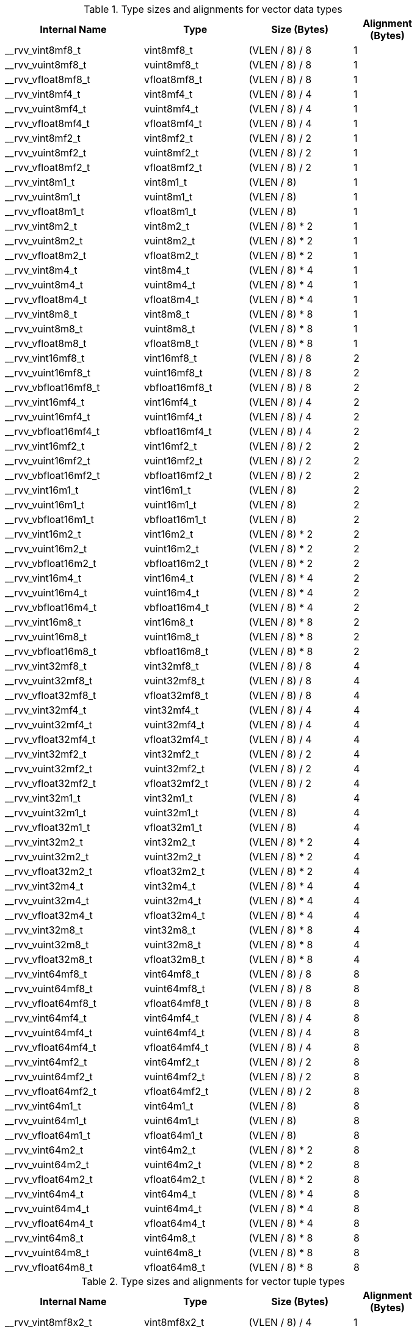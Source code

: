 .Type sizes and alignments for vector data types
[cols="4,3,>3,>2"]
[width=80%]
|===
| Internal Name          | Type                 | Size (Bytes)  | Alignment (Bytes)

| __rvv_vint8mf8_t       | vint8mf8_t           | (VLEN / 8) / 8     | 1
| __rvv_vuint8mf8_t      | vuint8mf8_t          | (VLEN / 8) / 8     | 1
| __rvv_vfloat8mf8_t     | vfloat8mf8_t         | (VLEN / 8) / 8     | 1
| __rvv_vint8mf4_t       | vint8mf4_t           | (VLEN / 8) / 4     | 1
| __rvv_vuint8mf4_t      | vuint8mf4_t          | (VLEN / 8) / 4     | 1
| __rvv_vfloat8mf4_t     | vfloat8mf4_t         | (VLEN / 8) / 4     | 1
| __rvv_vint8mf2_t       | vint8mf2_t           | (VLEN / 8) / 2     | 1
| __rvv_vuint8mf2_t      | vuint8mf2_t          | (VLEN / 8) / 2     | 1
| __rvv_vfloat8mf2_t     | vfloat8mf2_t         | (VLEN / 8) / 2     | 1
| __rvv_vint8m1_t        | vint8m1_t            | (VLEN / 8)         | 1
| __rvv_vuint8m1_t       | vuint8m1_t           | (VLEN / 8)         | 1
| __rvv_vfloat8m1_t      | vfloat8m1_t          | (VLEN / 8)         | 1
| __rvv_vint8m2_t        | vint8m2_t            | (VLEN / 8) * 2     | 1
| __rvv_vuint8m2_t       | vuint8m2_t           | (VLEN / 8) * 2     | 1
| __rvv_vfloat8m2_t      | vfloat8m2_t          | (VLEN / 8) * 2     | 1
| __rvv_vint8m4_t        | vint8m4_t            | (VLEN / 8) * 4     | 1
| __rvv_vuint8m4_t       | vuint8m4_t           | (VLEN / 8) * 4     | 1
| __rvv_vfloat8m4_t      | vfloat8m4_t          | (VLEN / 8) * 4     | 1
| __rvv_vint8m8_t        | vint8m8_t            | (VLEN / 8) * 8     | 1
| __rvv_vuint8m8_t       | vuint8m8_t           | (VLEN / 8) * 8     | 1
| __rvv_vfloat8m8_t      | vfloat8m8_t          | (VLEN / 8) * 8     | 1
| __rvv_vint16mf8_t      | vint16mf8_t          | (VLEN / 8) / 8     | 2
| __rvv_vuint16mf8_t     | vuint16mf8_t         | (VLEN / 8) / 8     | 2
| __rvv_vbfloat16mf8_t   | vbfloat16mf8_t       | (VLEN / 8) / 8     | 2
| __rvv_vint16mf4_t      | vint16mf4_t          | (VLEN / 8) / 4     | 2
| __rvv_vuint16mf4_t     | vuint16mf4_t         | (VLEN / 8) / 4     | 2
| __rvv_vbfloat16mf4_t   | vbfloat16mf4_t       | (VLEN / 8) / 4     | 2
| __rvv_vint16mf2_t      | vint16mf2_t          | (VLEN / 8) / 2     | 2
| __rvv_vuint16mf2_t     | vuint16mf2_t         | (VLEN / 8) / 2     | 2
| __rvv_vbfloat16mf2_t   | vbfloat16mf2_t       | (VLEN / 8) / 2     | 2
| __rvv_vint16m1_t       | vint16m1_t           | (VLEN / 8)         | 2
| __rvv_vuint16m1_t      | vuint16m1_t          | (VLEN / 8)         | 2
| __rvv_vbfloat16m1_t    | vbfloat16m1_t        | (VLEN / 8)         | 2
| __rvv_vint16m2_t       | vint16m2_t           | (VLEN / 8) * 2     | 2
| __rvv_vuint16m2_t      | vuint16m2_t          | (VLEN / 8) * 2     | 2
| __rvv_vbfloat16m2_t    | vbfloat16m2_t        | (VLEN / 8) * 2     | 2
| __rvv_vint16m4_t       | vint16m4_t           | (VLEN / 8) * 4     | 2
| __rvv_vuint16m4_t      | vuint16m4_t          | (VLEN / 8) * 4     | 2
| __rvv_vbfloat16m4_t    | vbfloat16m4_t        | (VLEN / 8) * 4     | 2
| __rvv_vint16m8_t       | vint16m8_t           | (VLEN / 8) * 8     | 2
| __rvv_vuint16m8_t      | vuint16m8_t          | (VLEN / 8) * 8     | 2
| __rvv_vbfloat16m8_t    | vbfloat16m8_t        | (VLEN / 8) * 8     | 2
| __rvv_vint32mf8_t      | vint32mf8_t          | (VLEN / 8) / 8     | 4
| __rvv_vuint32mf8_t     | vuint32mf8_t         | (VLEN / 8) / 8     | 4
| __rvv_vfloat32mf8_t    | vfloat32mf8_t        | (VLEN / 8) / 8     | 4
| __rvv_vint32mf4_t      | vint32mf4_t          | (VLEN / 8) / 4     | 4
| __rvv_vuint32mf4_t     | vuint32mf4_t         | (VLEN / 8) / 4     | 4
| __rvv_vfloat32mf4_t    | vfloat32mf4_t        | (VLEN / 8) / 4     | 4
| __rvv_vint32mf2_t      | vint32mf2_t          | (VLEN / 8) / 2     | 4
| __rvv_vuint32mf2_t     | vuint32mf2_t         | (VLEN / 8) / 2     | 4
| __rvv_vfloat32mf2_t    | vfloat32mf2_t        | (VLEN / 8) / 2     | 4
| __rvv_vint32m1_t       | vint32m1_t           | (VLEN / 8)         | 4
| __rvv_vuint32m1_t      | vuint32m1_t          | (VLEN / 8)         | 4
| __rvv_vfloat32m1_t     | vfloat32m1_t         | (VLEN / 8)         | 4
| __rvv_vint32m2_t       | vint32m2_t           | (VLEN / 8) * 2     | 4
| __rvv_vuint32m2_t      | vuint32m2_t          | (VLEN / 8) * 2     | 4
| __rvv_vfloat32m2_t     | vfloat32m2_t         | (VLEN / 8) * 2     | 4
| __rvv_vint32m4_t       | vint32m4_t           | (VLEN / 8) * 4     | 4
| __rvv_vuint32m4_t      | vuint32m4_t          | (VLEN / 8) * 4     | 4
| __rvv_vfloat32m4_t     | vfloat32m4_t         | (VLEN / 8) * 4     | 4
| __rvv_vint32m8_t       | vint32m8_t           | (VLEN / 8) * 8     | 4
| __rvv_vuint32m8_t      | vuint32m8_t          | (VLEN / 8) * 8     | 4
| __rvv_vfloat32m8_t     | vfloat32m8_t         | (VLEN / 8) * 8     | 4
| __rvv_vint64mf8_t      | vint64mf8_t          | (VLEN / 8) / 8     | 8
| __rvv_vuint64mf8_t     | vuint64mf8_t         | (VLEN / 8) / 8     | 8
| __rvv_vfloat64mf8_t    | vfloat64mf8_t        | (VLEN / 8) / 8     | 8
| __rvv_vint64mf4_t      | vint64mf4_t          | (VLEN / 8) / 4     | 8
| __rvv_vuint64mf4_t     | vuint64mf4_t         | (VLEN / 8) / 4     | 8
| __rvv_vfloat64mf4_t    | vfloat64mf4_t        | (VLEN / 8) / 4     | 8
| __rvv_vint64mf2_t      | vint64mf2_t          | (VLEN / 8) / 2     | 8
| __rvv_vuint64mf2_t     | vuint64mf2_t         | (VLEN / 8) / 2     | 8
| __rvv_vfloat64mf2_t    | vfloat64mf2_t        | (VLEN / 8) / 2     | 8
| __rvv_vint64m1_t       | vint64m1_t           | (VLEN / 8)         | 8
| __rvv_vuint64m1_t      | vuint64m1_t          | (VLEN / 8)         | 8
| __rvv_vfloat64m1_t     | vfloat64m1_t         | (VLEN / 8)         | 8
| __rvv_vint64m2_t       | vint64m2_t           | (VLEN / 8) * 2     | 8
| __rvv_vuint64m2_t      | vuint64m2_t          | (VLEN / 8) * 2     | 8
| __rvv_vfloat64m2_t     | vfloat64m2_t         | (VLEN / 8) * 2     | 8
| __rvv_vint64m4_t       | vint64m4_t           | (VLEN / 8) * 4     | 8
| __rvv_vuint64m4_t      | vuint64m4_t          | (VLEN / 8) * 4     | 8
| __rvv_vfloat64m4_t     | vfloat64m4_t         | (VLEN / 8) * 4     | 8
| __rvv_vint64m8_t       | vint64m8_t           | (VLEN / 8) * 8     | 8
| __rvv_vuint64m8_t      | vuint64m8_t          | (VLEN / 8) * 8     | 8
| __rvv_vfloat64m8_t     | vfloat64m8_t         | (VLEN / 8) * 8     | 8
|===

.Type sizes and alignments for vector tuple types
[cols="4,3,>3,>2"]
[width=80%]
|===
| Internal Name          | Type                 | Size (Bytes)  | Alignment (Bytes)

| __rvv_vint8mf8x2_t     | vint8mf8x2_t         | (VLEN / 8) / 4     | 1
| __rvv_vuint8mf8x2_t    | vuint8mf8x2_t        | (VLEN / 8) / 4     | 1
| __rvv_vfloat8mf8x2_t   | vfloat8mf8x2_t       | (VLEN / 8) / 4     | 1
| __rvv_vint8mf8x3_t     | vint8mf8x3_t         | (VLEN / 8) * 0.375 | 1
| __rvv_vuint8mf8x3_t    | vuint8mf8x3_t        | (VLEN / 8) * 0.375 | 1
| __rvv_vfloat8mf8x3_t   | vfloat8mf8x3_t       | (VLEN / 8) * 0.375 | 1
| __rvv_vint8mf8x4_t     | vint8mf8x4_t         | (VLEN / 8) / 2     | 1
| __rvv_vuint8mf8x4_t    | vuint8mf8x4_t        | (VLEN / 8) / 2     | 1
| __rvv_vfloat8mf8x4_t   | vfloat8mf8x4_t       | (VLEN / 8) / 2     | 1
| __rvv_vint8mf8x5_t     | vint8mf8x5_t         | (VLEN / 8) * 0.625 | 1
| __rvv_vuint8mf8x5_t    | vuint8mf8x5_t        | (VLEN / 8) * 0.625 | 1
| __rvv_vfloat8mf8x5_t   | vfloat8mf8x5_t       | (VLEN / 8) * 0.625 | 1
| __rvv_vint8mf8x6_t     | vint8mf8x6_t         | (VLEN / 8) * 0.75  | 1
| __rvv_vuint8mf8x6_t    | vuint8mf8x6_t        | (VLEN / 8) * 0.75  | 1
| __rvv_vfloat8mf8x6_t   | vfloat8mf8x6_t       | (VLEN / 8) * 0.75  | 1
| __rvv_vint8mf8x7_t     | vint8mf8x7_t         | (VLEN / 8) * 0.875 | 1
| __rvv_vuint8mf8x7_t    | vuint8mf8x7_t        | (VLEN / 8) * 0.875 | 1
| __rvv_vfloat8mf8x7_t   | vfloat8mf8x7_t       | (VLEN / 8) * 0.875 | 1
| __rvv_vint8mf8x8_t     | vint8mf8x8_t         | (VLEN / 8)         | 1
| __rvv_vuint8mf8x8_t    | vuint8mf8x8_t        | (VLEN / 8)         | 1
| __rvv_vfloat8mf8x8_t   | vfloat8mf8x8_t       | (VLEN / 8)         | 1
| __rvv_vint8mf4x2_t     | vint8mf4x2_t         | (VLEN / 8) / 2     | 1
| __rvv_vuint8mf4x2_t    | vuint8mf4x2_t        | (VLEN / 8) / 2     | 1
| __rvv_vfloat8mf4x2_t   | vfloat8mf4x2_t       | (VLEN / 8) / 2     | 1
| __rvv_vint8mf4x3_t     | vint8mf4x3_t         | (VLEN / 8) * 0.75  | 1
| __rvv_vuint8mf4x3_t    | vuint8mf4x3_t        | (VLEN / 8) * 0.75  | 1
| __rvv_vfloat8mf4x3_t   | vfloat8mf4x3_t       | (VLEN / 8) * 0.75  | 1
| __rvv_vint8mf4x4_t     | vint8mf4x4_t         | (VLEN / 8)         | 1
| __rvv_vuint8mf4x4_t    | vuint8mf4x4_t        | (VLEN / 8)         | 1
| __rvv_vfloat8mf4x4_t   | vfloat8mf4x4_t       | (VLEN / 8)         | 1
| __rvv_vint8mf4x5_t     | vint8mf4x5_t         | (VLEN / 8) * 1.25  | 1
| __rvv_vuint8mf4x5_t    | vuint8mf4x5_t        | (VLEN / 8) * 1.25  | 1
| __rvv_vfloat8mf4x5_t   | vfloat8mf4x5_t       | (VLEN / 8) * 1.25  | 1
| __rvv_vint8mf4x6_t     | vint8mf4x6_t         | (VLEN / 8) * 1.5   | 1
| __rvv_vuint8mf4x6_t    | vuint8mf4x6_t        | (VLEN / 8) * 1.5   | 1
| __rvv_vfloat8mf4x6_t   | vfloat8mf4x6_t       | (VLEN / 8) * 1.5   | 1
| __rvv_vint8mf4x7_t     | vint8mf4x7_t         | (VLEN / 8) * 1.75  | 1
| __rvv_vuint8mf4x7_t    | vuint8mf4x7_t        | (VLEN / 8) * 1.75  | 1
| __rvv_vfloat8mf4x7_t   | vfloat8mf4x7_t       | (VLEN / 8) * 1.75  | 1
| __rvv_vint8mf4x8_t     | vint8mf4x8_t         | (VLEN / 8) * 2     | 1
| __rvv_vuint8mf4x8_t    | vuint8mf4x8_t        | (VLEN / 8) * 2     | 1
| __rvv_vfloat8mf4x8_t   | vfloat8mf4x8_t       | (VLEN / 8) * 2     | 1
| __rvv_vint8mf2x2_t     | vint8mf2x2_t         | (VLEN / 8)         | 1
| __rvv_vuint8mf2x2_t    | vuint8mf2x2_t        | (VLEN / 8)         | 1
| __rvv_vfloat8mf2x2_t   | vfloat8mf2x2_t       | (VLEN / 8)         | 1
| __rvv_vint8mf2x3_t     | vint8mf2x3_t         | (VLEN / 8) * 1.5   | 1
| __rvv_vuint8mf2x3_t    | vuint8mf2x3_t        | (VLEN / 8) * 1.5   | 1
| __rvv_vfloat8mf2x3_t   | vfloat8mf2x3_t       | (VLEN / 8) * 1.5   | 1
| __rvv_vint8mf2x4_t     | vint8mf2x4_t         | (VLEN / 8) * 2     | 1
| __rvv_vuint8mf2x4_t    | vuint8mf2x4_t        | (VLEN / 8) * 2     | 1
| __rvv_vfloat8mf2x4_t   | vfloat8mf2x4_t       | (VLEN / 8) * 2     | 1
| __rvv_vint8mf2x5_t     | vint8mf2x5_t         | (VLEN / 8) * 2.5   | 1
| __rvv_vuint8mf2x5_t    | vuint8mf2x5_t        | (VLEN / 8) * 2.5   | 1
| __rvv_vfloat8mf2x5_t   | vfloat8mf2x5_t       | (VLEN / 8) * 2.5   | 1
| __rvv_vint8mf2x6_t     | vint8mf2x6_t         | (VLEN / 8) * 3     | 1
| __rvv_vuint8mf2x6_t    | vuint8mf2x6_t        | (VLEN / 8) * 3     | 1
| __rvv_vfloat8mf2x6_t   | vfloat8mf2x6_t       | (VLEN / 8) * 3     | 1
| __rvv_vint8mf2x7_t     | vint8mf2x7_t         | (VLEN / 8) * 3.5   | 1
| __rvv_vuint8mf2x7_t    | vuint8mf2x7_t        | (VLEN / 8) * 3.5   | 1
| __rvv_vfloat8mf2x7_t   | vfloat8mf2x7_t       | (VLEN / 8) * 3.5   | 1
| __rvv_vint8mf2x8_t     | vint8mf2x8_t         | (VLEN / 8) * 4     | 1
| __rvv_vuint8mf2x8_t    | vuint8mf2x8_t        | (VLEN / 8) * 4     | 1
| __rvv_vfloat8mf2x8_t   | vfloat8mf2x8_t       | (VLEN / 8) * 4     | 1
| __rvv_vint8m1x2_t      | vint8m1x2_t          | (VLEN / 8) * 2     | 1
| __rvv_vuint8m1x2_t     | vuint8m1x2_t         | (VLEN / 8) * 2     | 1
| __rvv_vfloat8m1x2_t    | vfloat8m1x2_t        | (VLEN / 8) * 2     | 1
| __rvv_vint8m1x3_t      | vint8m1x3_t          | (VLEN / 8) * 3     | 1
| __rvv_vuint8m1x3_t     | vuint8m1x3_t         | (VLEN / 8) * 3     | 1
| __rvv_vfloat8m1x3_t    | vfloat8m1x3_t        | (VLEN / 8) * 3     | 1
| __rvv_vint8m1x4_t      | vint8m1x4_t          | (VLEN / 8) * 4     | 1
| __rvv_vuint8m1x4_t     | vuint8m1x4_t         | (VLEN / 8) * 4     | 1
| __rvv_vfloat8m1x4_t    | vfloat8m1x4_t        | (VLEN / 8) * 4     | 1
| __rvv_vint8m1x5_t      | vint8m1x5_t          | (VLEN / 8) * 5     | 1
| __rvv_vuint8m1x5_t     | vuint8m1x5_t         | (VLEN / 8) * 5     | 1
| __rvv_vfloat8m1x5_t    | vfloat8m1x5_t        | (VLEN / 8) * 5     | 1
| __rvv_vint8m1x6_t      | vint8m1x6_t          | (VLEN / 8) * 6     | 1
| __rvv_vuint8m1x6_t     | vuint8m1x6_t         | (VLEN / 8) * 6     | 1
| __rvv_vfloat8m1x6_t    | vfloat8m1x6_t        | (VLEN / 8) * 6     | 1
| __rvv_vint8m1x7_t      | vint8m1x7_t          | (VLEN / 8) * 7     | 1
| __rvv_vuint8m1x7_t     | vuint8m1x7_t         | (VLEN / 8) * 7     | 1
| __rvv_vfloat8m1x7_t    | vfloat8m1x7_t        | (VLEN / 8) * 7     | 1
| __rvv_vint8m1x8_t      | vint8m1x8_t          | (VLEN / 8) * 8     | 1
| __rvv_vuint8m1x8_t     | vuint8m1x8_t         | (VLEN / 8) * 8     | 1
| __rvv_vfloat8m1x8_t    | vfloat8m1x8_t        | (VLEN / 8) * 8     | 1
| __rvv_vint8m2x2_t      | vint8m2x2_t          | (VLEN / 8) * 4     | 1
| __rvv_vuint8m2x2_t     | vuint8m2x2_t         | (VLEN / 8) * 4     | 1
| __rvv_vfloat8m2x2_t    | vfloat8m2x2_t        | (VLEN / 8) * 4     | 1
| __rvv_vint8m2x3_t      | vint8m2x3_t          | (VLEN / 8) * 6     | 1
| __rvv_vuint8m2x3_t     | vuint8m2x3_t         | (VLEN / 8) * 6     | 1
| __rvv_vfloat8m2x3_t    | vfloat8m2x3_t        | (VLEN / 8) * 6     | 1
| __rvv_vint8m2x4_t      | vint8m2x4_t          | (VLEN / 8) * 8     | 1
| __rvv_vuint8m2x4_t     | vuint8m2x4_t         | (VLEN / 8) * 8     | 1
| __rvv_vfloat8m2x4_t    | vfloat8m2x4_t        | (VLEN / 8) * 8     | 1
| __rvv_vint8m4x2_t      | vint8m4x2_t          | (VLEN / 8) * 8     | 1
| __rvv_vuint8m4x2_t     | vuint8m4x2_t         | (VLEN / 8) * 8     | 1
| __rvv_vfloat8m4x2_t    | vfloat8m4x2_t        | (VLEN / 8) * 8     | 1
| __rvv_vint16mf8x2_t    | vint16mf8x2_t        | (VLEN / 8) / 4     | 2
| __rvv_vuint16mf8x2_t   | vuint16mf8x2_t       | (VLEN / 8) / 4     | 2
| __rvv_vbfloat16mf8x2_t | vbfloat16mf8x2_t     | (VLEN / 8) / 4     | 2
| __rvv_vint16mf8x3_t    | vint16mf8x3_t        | (VLEN / 8) * 0.375 | 2
| __rvv_vuint16mf8x3_t   | vuint16mf8x3_t       | (VLEN / 8) * 0.375 | 2
| __rvv_vbfloat16mf8x3_t | vbfloat16mf8x3_t     | (VLEN / 8) * 0.375 | 2
| __rvv_vint16mf8x4_t    | vint16mf8x4_t        | (VLEN / 8) / 2     | 2
| __rvv_vuint16mf8x4_t   | vuint16mf8x4_t       | (VLEN / 8) / 2     | 2
| __rvv_vbfloat16mf8x4_t | vbfloat16mf8x4_t     | (VLEN / 8) / 2     | 2
| __rvv_vint16mf8x5_t    | vint16mf8x5_t        | (VLEN / 8) * 0.625 | 2
| __rvv_vuint16mf8x5_t   | vuint16mf8x5_t       | (VLEN / 8) * 0.625 | 2
| __rvv_vbfloat16mf8x5_t | vbfloat16mf8x5_t     | (VLEN / 8) * 0.625 | 2
| __rvv_vint16mf8x6_t    | vint16mf8x6_t        | (VLEN / 8) * 0.75  | 2
| __rvv_vuint16mf8x6_t   | vuint16mf8x6_t       | (VLEN / 8) * 0.75  | 2
| __rvv_vbfloat16mf8x6_t | vbfloat16mf8x6_t     | (VLEN / 8) * 0.75  | 2
| __rvv_vint16mf8x7_t    | vint16mf8x7_t        | (VLEN / 8) * 0.875 | 2
| __rvv_vuint16mf8x7_t   | vuint16mf8x7_t       | (VLEN / 8) * 0.875 | 2
| __rvv_vbfloat16mf8x7_t | vbfloat16mf8x7_t     | (VLEN / 8) * 0.875 | 2
| __rvv_vint16mf8x8_t    | vint16mf8x8_t        | (VLEN / 8)         | 2
| __rvv_vuint16mf8x8_t   | vuint16mf8x8_t       | (VLEN / 8)         | 2
| __rvv_vbfloat16mf8x8_t | vbfloat16mf8x8_t     | (VLEN / 8)         | 2
| __rvv_vint16mf4x2_t    | vint16mf4x2_t        | (VLEN / 8) / 2     | 2
| __rvv_vuint16mf4x2_t   | vuint16mf4x2_t       | (VLEN / 8) / 2     | 2
| __rvv_vbfloat16mf4x2_t | vbfloat16mf4x2_t     | (VLEN / 8) / 2     | 2
| __rvv_vint16mf4x3_t    | vint16mf4x3_t        | (VLEN / 8) * 0.75  | 2
| __rvv_vuint16mf4x3_t   | vuint16mf4x3_t       | (VLEN / 8) * 0.75  | 2
| __rvv_vbfloat16mf4x3_t | vbfloat16mf4x3_t     | (VLEN / 8) * 0.75  | 2
| __rvv_vint16mf4x4_t    | vint16mf4x4_t        | (VLEN / 8)         | 2
| __rvv_vuint16mf4x4_t   | vuint16mf4x4_t       | (VLEN / 8)         | 2
| __rvv_vbfloat16mf4x4_t | vbfloat16mf4x4_t     | (VLEN / 8)         | 2
| __rvv_vint16mf4x5_t    | vint16mf4x5_t        | (VLEN / 8) * 1.25  | 2
| __rvv_vuint16mf4x5_t   | vuint16mf4x5_t       | (VLEN / 8) * 1.25  | 2
| __rvv_vbfloat16mf4x5_t | vbfloat16mf4x5_t     | (VLEN / 8) * 1.25  | 2
| __rvv_vint16mf4x6_t    | vint16mf4x6_t        | (VLEN / 8) * 1.5   | 2
| __rvv_vuint16mf4x6_t   | vuint16mf4x6_t       | (VLEN / 8) * 1.5   | 2
| __rvv_vbfloat16mf4x6_t | vbfloat16mf4x6_t     | (VLEN / 8) * 1.5   | 2
| __rvv_vint16mf4x7_t    | vint16mf4x7_t        | (VLEN / 8) * 1.75  | 2
| __rvv_vuint16mf4x7_t   | vuint16mf4x7_t       | (VLEN / 8) * 1.75  | 2
| __rvv_vbfloat16mf4x7_t | vbfloat16mf4x7_t     | (VLEN / 8) * 1.75  | 2
| __rvv_vint16mf4x8_t    | vint16mf4x8_t        | (VLEN / 8) * 2     | 2
| __rvv_vuint16mf4x8_t   | vuint16mf4x8_t       | (VLEN / 8) * 2     | 2
| __rvv_vbfloat16mf4x8_t | vbfloat16mf4x8_t     | (VLEN / 8) * 2     | 2
| __rvv_vint16mf2x2_t    | vint16mf2x2_t        | (VLEN / 8)         | 2
| __rvv_vuint16mf2x2_t   | vuint16mf2x2_t       | (VLEN / 8)         | 2
| __rvv_vbfloat16mf2x2_t | vbfloat16mf2x2_t     | (VLEN / 8)         | 2
| __rvv_vint16mf2x3_t    | vint16mf2x3_t        | (VLEN / 8) * 1.5   | 2
| __rvv_vuint16mf2x3_t   | vuint16mf2x3_t       | (VLEN / 8) * 1.5   | 2
| __rvv_vbfloat16mf2x3_t | vbfloat16mf2x3_t     | (VLEN / 8) * 1.5   | 2
| __rvv_vint16mf2x4_t    | vint16mf2x4_t        | (VLEN / 8) * 2     | 2
| __rvv_vuint16mf2x4_t   | vuint16mf2x4_t       | (VLEN / 8) * 2     | 2
| __rvv_vbfloat16mf2x4_t | vbfloat16mf2x4_t     | (VLEN / 8) * 2     | 2
| __rvv_vint16mf2x5_t    | vint16mf2x5_t        | (VLEN / 8) * 2.5   | 2
| __rvv_vuint16mf2x5_t   | vuint16mf2x5_t       | (VLEN / 8) * 2.5   | 2
| __rvv_vbfloat16mf2x5_t | vbfloat16mf2x5_t     | (VLEN / 8) * 2.5   | 2
| __rvv_vint16mf2x6_t    | vint16mf2x6_t        | (VLEN / 8) * 3     | 2
| __rvv_vuint16mf2x6_t   | vuint16mf2x6_t       | (VLEN / 8) * 3     | 2
| __rvv_vbfloat16mf2x6_t | vbfloat16mf2x6_t     | (VLEN / 8) * 3     | 2
| __rvv_vint16mf2x7_t    | vint16mf2x7_t        | (VLEN / 8) * 3.5   | 2
| __rvv_vuint16mf2x7_t   | vuint16mf2x7_t       | (VLEN / 8) * 3.5   | 2
| __rvv_vbfloat16mf2x7_t | vbfloat16mf2x7_t     | (VLEN / 8) * 3.5   | 2
| __rvv_vint16mf2x8_t    | vint16mf2x8_t        | (VLEN / 8) * 4     | 2
| __rvv_vuint16mf2x8_t   | vuint16mf2x8_t       | (VLEN / 8) * 4     | 2
| __rvv_vbfloat16mf2x8_t | vbfloat16mf2x8_t     | (VLEN / 8) * 4     | 2
| __rvv_vint16m1x2_t     | vint16m1x2_t         | (VLEN / 8) * 2     | 2
| __rvv_vuint16m1x2_t    | vuint16m1x2_t        | (VLEN / 8) * 2     | 2
| __rvv_vbfloat16m1x2_t  | vbfloat16m1x2_t      | (VLEN / 8) * 2     | 2
| __rvv_vint16m1x3_t     | vint16m1x3_t         | (VLEN / 8) * 3     | 2
| __rvv_vuint16m1x3_t    | vuint16m1x3_t        | (VLEN / 8) * 3     | 2
| __rvv_vbfloat16m1x3_t  | vbfloat16m1x3_t      | (VLEN / 8) * 3     | 2
| __rvv_vint16m1x4_t     | vint16m1x4_t         | (VLEN / 8) * 4     | 2
| __rvv_vuint16m1x4_t    | vuint16m1x4_t        | (VLEN / 8) * 4     | 2
| __rvv_vbfloat16m1x4_t  | vbfloat16m1x4_t      | (VLEN / 8) * 4     | 2
| __rvv_vint16m1x5_t     | vint16m1x5_t         | (VLEN / 8) * 5     | 2
| __rvv_vuint16m1x5_t    | vuint16m1x5_t        | (VLEN / 8) * 5     | 2
| __rvv_vbfloat16m1x5_t  | vbfloat16m1x5_t      | (VLEN / 8) * 5     | 2
| __rvv_vint16m1x6_t     | vint16m1x6_t         | (VLEN / 8) * 6     | 2
| __rvv_vuint16m1x6_t    | vuint16m1x6_t        | (VLEN / 8) * 6     | 2
| __rvv_vbfloat16m1x6_t  | vbfloat16m1x6_t      | (VLEN / 8) * 6     | 2
| __rvv_vint16m1x7_t     | vint16m1x7_t         | (VLEN / 8) * 7     | 2
| __rvv_vuint16m1x7_t    | vuint16m1x7_t        | (VLEN / 8) * 7     | 2
| __rvv_vbfloat16m1x7_t  | vbfloat16m1x7_t      | (VLEN / 8) * 7     | 2
| __rvv_vint16m1x8_t     | vint16m1x8_t         | (VLEN / 8) * 8     | 2
| __rvv_vuint16m1x8_t    | vuint16m1x8_t        | (VLEN / 8) * 8     | 2
| __rvv_vbfloat16m1x8_t  | vbfloat16m1x8_t      | (VLEN / 8) * 8     | 2
| __rvv_vint16m2x2_t     | vint16m2x2_t         | (VLEN / 8) * 4     | 2
| __rvv_vuint16m2x2_t    | vuint16m2x2_t        | (VLEN / 8) * 4     | 2
| __rvv_vbfloat16m2x2_t  | vbfloat16m2x2_t      | (VLEN / 8) * 4     | 2
| __rvv_vint16m2x3_t     | vint16m2x3_t         | (VLEN / 8) * 6     | 2
| __rvv_vuint16m2x3_t    | vuint16m2x3_t        | (VLEN / 8) * 6     | 2
| __rvv_vbfloat16m2x3_t  | vbfloat16m2x3_t      | (VLEN / 8) * 6     | 2
| __rvv_vint16m2x4_t     | vint16m2x4_t         | (VLEN / 8) * 8     | 2
| __rvv_vuint16m2x4_t    | vuint16m2x4_t        | (VLEN / 8) * 8     | 2
| __rvv_vbfloat16m2x4_t  | vbfloat16m2x4_t      | (VLEN / 8) * 8     | 2
| __rvv_vint16m4x2_t     | vint16m4x2_t         | (VLEN / 8) * 8     | 2
| __rvv_vuint16m4x2_t    | vuint16m4x2_t        | (VLEN / 8) * 8     | 2
| __rvv_vbfloat16m4x2_t  | vbfloat16m4x2_t      | (VLEN / 8) * 8     | 2
| __rvv_vint32mf8x2_t    | vint32mf8x2_t        | (VLEN / 8) / 4     | 4
| __rvv_vuint32mf8x2_t   | vuint32mf8x2_t       | (VLEN / 8) / 4     | 4
| __rvv_vfloat32mf8x2_t  | vfloat32mf8x2_t      | (VLEN / 8) / 4     | 4
| __rvv_vint32mf8x3_t    | vint32mf8x3_t        | (VLEN / 8) * 0.375 | 4
| __rvv_vuint32mf8x3_t   | vuint32mf8x3_t       | (VLEN / 8) * 0.375 | 4
| __rvv_vfloat32mf8x3_t  | vfloat32mf8x3_t      | (VLEN / 8) * 0.375 | 4
| __rvv_vint32mf8x4_t    | vint32mf8x4_t        | (VLEN / 8) / 2     | 4
| __rvv_vuint32mf8x4_t   | vuint32mf8x4_t       | (VLEN / 8) / 2     | 4
| __rvv_vfloat32mf8x4_t  | vfloat32mf8x4_t      | (VLEN / 8) / 2     | 4
| __rvv_vint32mf8x5_t    | vint32mf8x5_t        | (VLEN / 8) * 0.625 | 4
| __rvv_vuint32mf8x5_t   | vuint32mf8x5_t       | (VLEN / 8) * 0.625 | 4
| __rvv_vfloat32mf8x5_t  | vfloat32mf8x5_t      | (VLEN / 8) * 0.625 | 4
| __rvv_vint32mf8x6_t    | vint32mf8x6_t        | (VLEN / 8) * 0.75  | 4
| __rvv_vuint32mf8x6_t   | vuint32mf8x6_t       | (VLEN / 8) * 0.75  | 4
| __rvv_vfloat32mf8x6_t  | vfloat32mf8x6_t      | (VLEN / 8) * 0.75  | 4
| __rvv_vint32mf8x7_t    | vint32mf8x7_t        | (VLEN / 8) * 0.875 | 4
| __rvv_vuint32mf8x7_t   | vuint32mf8x7_t       | (VLEN / 8) * 0.875 | 4
| __rvv_vfloat32mf8x7_t  | vfloat32mf8x7_t      | (VLEN / 8) * 0.875 | 4
| __rvv_vint32mf8x8_t    | vint32mf8x8_t        | (VLEN / 8)         | 4
| __rvv_vuint32mf8x8_t   | vuint32mf8x8_t       | (VLEN / 8)         | 4
| __rvv_vfloat32mf8x8_t  | vfloat32mf8x8_t      | (VLEN / 8)         | 4
| __rvv_vint32mf4x2_t    | vint32mf4x2_t        | (VLEN / 8) / 2     | 4
| __rvv_vuint32mf4x2_t   | vuint32mf4x2_t       | (VLEN / 8) / 2     | 4
| __rvv_vfloat32mf4x2_t  | vfloat32mf4x2_t      | (VLEN / 8) / 2     | 4
| __rvv_vint32mf4x3_t    | vint32mf4x3_t        | (VLEN / 8) * 0.75  | 4
| __rvv_vuint32mf4x3_t   | vuint32mf4x3_t       | (VLEN / 8) * 0.75  | 4
| __rvv_vfloat32mf4x3_t  | vfloat32mf4x3_t      | (VLEN / 8) * 0.75  | 4
| __rvv_vint32mf4x4_t    | vint32mf4x4_t        | (VLEN / 8)         | 4
| __rvv_vuint32mf4x4_t   | vuint32mf4x4_t       | (VLEN / 8)         | 4
| __rvv_vfloat32mf4x4_t  | vfloat32mf4x4_t      | (VLEN / 8)         | 4
| __rvv_vint32mf4x5_t    | vint32mf4x5_t        | (VLEN / 8) * 1.25  | 4
| __rvv_vuint32mf4x5_t   | vuint32mf4x5_t       | (VLEN / 8) * 1.25  | 4
| __rvv_vfloat32mf4x5_t  | vfloat32mf4x5_t      | (VLEN / 8) * 1.25  | 4
| __rvv_vint32mf4x6_t    | vint32mf4x6_t        | (VLEN / 8) * 1.5   | 4
| __rvv_vuint32mf4x6_t   | vuint32mf4x6_t       | (VLEN / 8) * 1.5   | 4
| __rvv_vfloat32mf4x6_t  | vfloat32mf4x6_t      | (VLEN / 8) * 1.5   | 4
| __rvv_vint32mf4x7_t    | vint32mf4x7_t        | (VLEN / 8) * 1.75  | 4
| __rvv_vuint32mf4x7_t   | vuint32mf4x7_t       | (VLEN / 8) * 1.75  | 4
| __rvv_vfloat32mf4x7_t  | vfloat32mf4x7_t      | (VLEN / 8) * 1.75  | 4
| __rvv_vint32mf4x8_t    | vint32mf4x8_t        | (VLEN / 8) * 2     | 4
| __rvv_vuint32mf4x8_t   | vuint32mf4x8_t       | (VLEN / 8) * 2     | 4
| __rvv_vfloat32mf4x8_t  | vfloat32mf4x8_t      | (VLEN / 8) * 2     | 4
| __rvv_vint32mf2x2_t    | vint32mf2x2_t        | (VLEN / 8)         | 4
| __rvv_vuint32mf2x2_t   | vuint32mf2x2_t       | (VLEN / 8)         | 4
| __rvv_vfloat32mf2x2_t  | vfloat32mf2x2_t      | (VLEN / 8)         | 4
| __rvv_vint32mf2x3_t    | vint32mf2x3_t        | (VLEN / 8) * 1.5   | 4
| __rvv_vuint32mf2x3_t   | vuint32mf2x3_t       | (VLEN / 8) * 1.5   | 4
| __rvv_vfloat32mf2x3_t  | vfloat32mf2x3_t      | (VLEN / 8) * 1.5   | 4
| __rvv_vint32mf2x4_t    | vint32mf2x4_t        | (VLEN / 8) * 2     | 4
| __rvv_vuint32mf2x4_t   | vuint32mf2x4_t       | (VLEN / 8) * 2     | 4
| __rvv_vfloat32mf2x4_t  | vfloat32mf2x4_t      | (VLEN / 8) * 2     | 4
| __rvv_vint32mf2x5_t    | vint32mf2x5_t        | (VLEN / 8) * 2.5   | 4
| __rvv_vuint32mf2x5_t   | vuint32mf2x5_t       | (VLEN / 8) * 2.5   | 4
| __rvv_vfloat32mf2x5_t  | vfloat32mf2x5_t      | (VLEN / 8) * 2.5   | 4
| __rvv_vint32mf2x6_t    | vint32mf2x6_t        | (VLEN / 8) * 3     | 4
| __rvv_vuint32mf2x6_t   | vuint32mf2x6_t       | (VLEN / 8) * 3     | 4
| __rvv_vfloat32mf2x6_t  | vfloat32mf2x6_t      | (VLEN / 8) * 3     | 4
| __rvv_vint32mf2x7_t    | vint32mf2x7_t        | (VLEN / 8) * 3.5   | 4
| __rvv_vuint32mf2x7_t   | vuint32mf2x7_t       | (VLEN / 8) * 3.5   | 4
| __rvv_vfloat32mf2x7_t  | vfloat32mf2x7_t      | (VLEN / 8) * 3.5   | 4
| __rvv_vint32mf2x8_t    | vint32mf2x8_t        | (VLEN / 8) * 4     | 4
| __rvv_vuint32mf2x8_t   | vuint32mf2x8_t       | (VLEN / 8) * 4     | 4
| __rvv_vfloat32mf2x8_t  | vfloat32mf2x8_t      | (VLEN / 8) * 4     | 4
| __rvv_vint32m1x2_t     | vint32m1x2_t         | (VLEN / 8) * 2     | 4
| __rvv_vuint32m1x2_t    | vuint32m1x2_t        | (VLEN / 8) * 2     | 4
| __rvv_vfloat32m1x2_t   | vfloat32m1x2_t       | (VLEN / 8) * 2     | 4
| __rvv_vint32m1x3_t     | vint32m1x3_t         | (VLEN / 8) * 3     | 4
| __rvv_vuint32m1x3_t    | vuint32m1x3_t        | (VLEN / 8) * 3     | 4
| __rvv_vfloat32m1x3_t   | vfloat32m1x3_t       | (VLEN / 8) * 3     | 4
| __rvv_vint32m1x4_t     | vint32m1x4_t         | (VLEN / 8) * 4     | 4
| __rvv_vuint32m1x4_t    | vuint32m1x4_t        | (VLEN / 8) * 4     | 4
| __rvv_vfloat32m1x4_t   | vfloat32m1x4_t       | (VLEN / 8) * 4     | 4
| __rvv_vint32m1x5_t     | vint32m1x5_t         | (VLEN / 8) * 5     | 4
| __rvv_vuint32m1x5_t    | vuint32m1x5_t        | (VLEN / 8) * 5     | 4
| __rvv_vfloat32m1x5_t   | vfloat32m1x5_t       | (VLEN / 8) * 5     | 4
| __rvv_vint32m1x6_t     | vint32m1x6_t         | (VLEN / 8) * 6     | 4
| __rvv_vuint32m1x6_t    | vuint32m1x6_t        | (VLEN / 8) * 6     | 4
| __rvv_vfloat32m1x6_t   | vfloat32m1x6_t       | (VLEN / 8) * 6     | 4
| __rvv_vint32m1x7_t     | vint32m1x7_t         | (VLEN / 8) * 7     | 4
| __rvv_vuint32m1x7_t    | vuint32m1x7_t        | (VLEN / 8) * 7     | 4
| __rvv_vfloat32m1x7_t   | vfloat32m1x7_t       | (VLEN / 8) * 7     | 4
| __rvv_vint32m1x8_t     | vint32m1x8_t         | (VLEN / 8) * 8     | 4
| __rvv_vuint32m1x8_t    | vuint32m1x8_t        | (VLEN / 8) * 8     | 4
| __rvv_vfloat32m1x8_t   | vfloat32m1x8_t       | (VLEN / 8) * 8     | 4
| __rvv_vint32m2x2_t     | vint32m2x2_t         | (VLEN / 8) * 4     | 4
| __rvv_vuint32m2x2_t    | vuint32m2x2_t        | (VLEN / 8) * 4     | 4
| __rvv_vfloat32m2x2_t   | vfloat32m2x2_t       | (VLEN / 8) * 4     | 4
| __rvv_vint32m2x3_t     | vint32m2x3_t         | (VLEN / 8) * 6     | 4
| __rvv_vuint32m2x3_t    | vuint32m2x3_t        | (VLEN / 8) * 6     | 4
| __rvv_vfloat32m2x3_t   | vfloat32m2x3_t       | (VLEN / 8) * 6     | 4
| __rvv_vint32m2x4_t     | vint32m2x4_t         | (VLEN / 8) * 8     | 4
| __rvv_vuint32m2x4_t    | vuint32m2x4_t        | (VLEN / 8) * 8     | 4
| __rvv_vfloat32m2x4_t   | vfloat32m2x4_t       | (VLEN / 8) * 8     | 4
| __rvv_vint32m4x2_t     | vint32m4x2_t         | (VLEN / 8) * 8     | 4
| __rvv_vuint32m4x2_t    | vuint32m4x2_t        | (VLEN / 8) * 8     | 4
| __rvv_vfloat32m4x2_t   | vfloat32m4x2_t       | (VLEN / 8) * 8     | 4
| __rvv_vint64mf8x2_t    | vint64mf8x2_t        | (VLEN / 8) / 4     | 8
| __rvv_vuint64mf8x2_t   | vuint64mf8x2_t       | (VLEN / 8) / 4     | 8
| __rvv_vfloat64mf8x2_t  | vfloat64mf8x2_t      | (VLEN / 8) / 4     | 8
| __rvv_vint64mf8x3_t    | vint64mf8x3_t        | (VLEN / 8) * 0.375 | 8
| __rvv_vuint64mf8x3_t   | vuint64mf8x3_t       | (VLEN / 8) * 0.375 | 8
| __rvv_vfloat64mf8x3_t  | vfloat64mf8x3_t      | (VLEN / 8) * 0.375 | 8
| __rvv_vint64mf8x4_t    | vint64mf8x4_t        | (VLEN / 8) / 2     | 8
| __rvv_vuint64mf8x4_t   | vuint64mf8x4_t       | (VLEN / 8) / 2     | 8
| __rvv_vfloat64mf8x4_t  | vfloat64mf8x4_t      | (VLEN / 8) / 2     | 8
| __rvv_vint64mf8x5_t    | vint64mf8x5_t        | (VLEN / 8) * 0.625 | 8
| __rvv_vuint64mf8x5_t   | vuint64mf8x5_t       | (VLEN / 8) * 0.625 | 8
| __rvv_vfloat64mf8x5_t  | vfloat64mf8x5_t      | (VLEN / 8) * 0.625 | 8
| __rvv_vint64mf8x6_t    | vint64mf8x6_t        | (VLEN / 8) * 0.75  | 8
| __rvv_vuint64mf8x6_t   | vuint64mf8x6_t       | (VLEN / 8) * 0.75  | 8
| __rvv_vfloat64mf8x6_t  | vfloat64mf8x6_t      | (VLEN / 8) * 0.75  | 8
| __rvv_vint64mf8x7_t    | vint64mf8x7_t        | (VLEN / 8) * 0.875 | 8
| __rvv_vuint64mf8x7_t   | vuint64mf8x7_t       | (VLEN / 8) * 0.875 | 8
| __rvv_vfloat64mf8x7_t  | vfloat64mf8x7_t      | (VLEN / 8) * 0.875 | 8
| __rvv_vint64mf8x8_t    | vint64mf8x8_t        | (VLEN / 8)         | 8
| __rvv_vuint64mf8x8_t   | vuint64mf8x8_t       | (VLEN / 8)         | 8
| __rvv_vfloat64mf8x8_t  | vfloat64mf8x8_t      | (VLEN / 8)         | 8
| __rvv_vint64mf4x2_t    | vint64mf4x2_t        | (VLEN / 8) / 2     | 8
| __rvv_vuint64mf4x2_t   | vuint64mf4x2_t       | (VLEN / 8) / 2     | 8
| __rvv_vfloat64mf4x2_t  | vfloat64mf4x2_t      | (VLEN / 8) / 2     | 8
| __rvv_vint64mf4x3_t    | vint64mf4x3_t        | (VLEN / 8) * 0.75  | 8
| __rvv_vuint64mf4x3_t   | vuint64mf4x3_t       | (VLEN / 8) * 0.75  | 8
| __rvv_vfloat64mf4x3_t  | vfloat64mf4x3_t      | (VLEN / 8) * 0.75  | 8
| __rvv_vint64mf4x4_t    | vint64mf4x4_t        | (VLEN / 8)         | 8
| __rvv_vuint64mf4x4_t   | vuint64mf4x4_t       | (VLEN / 8)         | 8
| __rvv_vfloat64mf4x4_t  | vfloat64mf4x4_t      | (VLEN / 8)         | 8
| __rvv_vint64mf4x5_t    | vint64mf4x5_t        | (VLEN / 8) * 1.25  | 8
| __rvv_vuint64mf4x5_t   | vuint64mf4x5_t       | (VLEN / 8) * 1.25  | 8
| __rvv_vfloat64mf4x5_t  | vfloat64mf4x5_t      | (VLEN / 8) * 1.25  | 8
| __rvv_vint64mf4x6_t    | vint64mf4x6_t        | (VLEN / 8) * 1.5   | 8
| __rvv_vuint64mf4x6_t   | vuint64mf4x6_t       | (VLEN / 8) * 1.5   | 8
| __rvv_vfloat64mf4x6_t  | vfloat64mf4x6_t      | (VLEN / 8) * 1.5   | 8
| __rvv_vint64mf4x7_t    | vint64mf4x7_t        | (VLEN / 8) * 1.75  | 8
| __rvv_vuint64mf4x7_t   | vuint64mf4x7_t       | (VLEN / 8) * 1.75  | 8
| __rvv_vfloat64mf4x7_t  | vfloat64mf4x7_t      | (VLEN / 8) * 1.75  | 8
| __rvv_vint64mf4x8_t    | vint64mf4x8_t        | (VLEN / 8) * 2     | 8
| __rvv_vuint64mf4x8_t   | vuint64mf4x8_t       | (VLEN / 8) * 2     | 8
| __rvv_vfloat64mf4x8_t  | vfloat64mf4x8_t      | (VLEN / 8) * 2     | 8
| __rvv_vint64mf2x2_t    | vint64mf2x2_t        | (VLEN / 8)         | 8
| __rvv_vuint64mf2x2_t   | vuint64mf2x2_t       | (VLEN / 8)         | 8
| __rvv_vfloat64mf2x2_t  | vfloat64mf2x2_t      | (VLEN / 8)         | 8
| __rvv_vint64mf2x3_t    | vint64mf2x3_t        | (VLEN / 8) * 1.5   | 8
| __rvv_vuint64mf2x3_t   | vuint64mf2x3_t       | (VLEN / 8) * 1.5   | 8
| __rvv_vfloat64mf2x3_t  | vfloat64mf2x3_t      | (VLEN / 8) * 1.5   | 8
| __rvv_vint64mf2x4_t    | vint64mf2x4_t        | (VLEN / 8) * 2     | 8
| __rvv_vuint64mf2x4_t   | vuint64mf2x4_t       | (VLEN / 8) * 2     | 8
| __rvv_vfloat64mf2x4_t  | vfloat64mf2x4_t      | (VLEN / 8) * 2     | 8
| __rvv_vint64mf2x5_t    | vint64mf2x5_t        | (VLEN / 8) * 2.5   | 8
| __rvv_vuint64mf2x5_t   | vuint64mf2x5_t       | (VLEN / 8) * 2.5   | 8
| __rvv_vfloat64mf2x5_t  | vfloat64mf2x5_t      | (VLEN / 8) * 2.5   | 8
| __rvv_vint64mf2x6_t    | vint64mf2x6_t        | (VLEN / 8) * 3     | 8
| __rvv_vuint64mf2x6_t   | vuint64mf2x6_t       | (VLEN / 8) * 3     | 8
| __rvv_vfloat64mf2x6_t  | vfloat64mf2x6_t      | (VLEN / 8) * 3     | 8
| __rvv_vint64mf2x7_t    | vint64mf2x7_t        | (VLEN / 8) * 3.5   | 8
| __rvv_vuint64mf2x7_t   | vuint64mf2x7_t       | (VLEN / 8) * 3.5   | 8
| __rvv_vfloat64mf2x7_t  | vfloat64mf2x7_t      | (VLEN / 8) * 3.5   | 8
| __rvv_vint64mf2x8_t    | vint64mf2x8_t        | (VLEN / 8) * 4     | 8
| __rvv_vuint64mf2x8_t   | vuint64mf2x8_t       | (VLEN / 8) * 4     | 8
| __rvv_vfloat64mf2x8_t  | vfloat64mf2x8_t      | (VLEN / 8) * 4     | 8
| __rvv_vint64m1x2_t     | vint64m1x2_t         | (VLEN / 8) * 2     | 8
| __rvv_vuint64m1x2_t    | vuint64m1x2_t        | (VLEN / 8) * 2     | 8
| __rvv_vfloat64m1x2_t   | vfloat64m1x2_t       | (VLEN / 8) * 2     | 8
| __rvv_vint64m1x3_t     | vint64m1x3_t         | (VLEN / 8) * 3     | 8
| __rvv_vuint64m1x3_t    | vuint64m1x3_t        | (VLEN / 8) * 3     | 8
| __rvv_vfloat64m1x3_t   | vfloat64m1x3_t       | (VLEN / 8) * 3     | 8
| __rvv_vint64m1x4_t     | vint64m1x4_t         | (VLEN / 8) * 4     | 8
| __rvv_vuint64m1x4_t    | vuint64m1x4_t        | (VLEN / 8) * 4     | 8
| __rvv_vfloat64m1x4_t   | vfloat64m1x4_t       | (VLEN / 8) * 4     | 8
| __rvv_vint64m1x5_t     | vint64m1x5_t         | (VLEN / 8) * 5     | 8
| __rvv_vuint64m1x5_t    | vuint64m1x5_t        | (VLEN / 8) * 5     | 8
| __rvv_vfloat64m1x5_t   | vfloat64m1x5_t       | (VLEN / 8) * 5     | 8
| __rvv_vint64m1x6_t     | vint64m1x6_t         | (VLEN / 8) * 6     | 8
| __rvv_vuint64m1x6_t    | vuint64m1x6_t        | (VLEN / 8) * 6     | 8
| __rvv_vfloat64m1x6_t   | vfloat64m1x6_t       | (VLEN / 8) * 6     | 8
| __rvv_vint64m1x7_t     | vint64m1x7_t         | (VLEN / 8) * 7     | 8
| __rvv_vuint64m1x7_t    | vuint64m1x7_t        | (VLEN / 8) * 7     | 8
| __rvv_vfloat64m1x7_t   | vfloat64m1x7_t       | (VLEN / 8) * 7     | 8
| __rvv_vint64m1x8_t     | vint64m1x8_t         | (VLEN / 8) * 8     | 8
| __rvv_vuint64m1x8_t    | vuint64m1x8_t        | (VLEN / 8) * 8     | 8
| __rvv_vfloat64m1x8_t   | vfloat64m1x8_t       | (VLEN / 8) * 8     | 8
| __rvv_vint64m2x2_t     | vint64m2x2_t         | (VLEN / 8) * 4     | 8
| __rvv_vuint64m2x2_t    | vuint64m2x2_t        | (VLEN / 8) * 4     | 8
| __rvv_vfloat64m2x2_t   | vfloat64m2x2_t       | (VLEN / 8) * 4     | 8
| __rvv_vint64m2x3_t     | vint64m2x3_t         | (VLEN / 8) * 6     | 8
| __rvv_vuint64m2x3_t    | vuint64m2x3_t        | (VLEN / 8) * 6     | 8
| __rvv_vfloat64m2x3_t   | vfloat64m2x3_t       | (VLEN / 8) * 6     | 8
| __rvv_vint64m2x4_t     | vint64m2x4_t         | (VLEN / 8) * 8     | 8
| __rvv_vuint64m2x4_t    | vuint64m2x4_t        | (VLEN / 8) * 8     | 8
| __rvv_vfloat64m2x4_t   | vfloat64m2x4_t       | (VLEN / 8) * 8     | 8
| __rvv_vint64m4x2_t     | vint64m4x2_t         | (VLEN / 8) * 8     | 8
| __rvv_vuint64m4x2_t    | vuint64m4x2_t        | (VLEN / 8) * 8     | 8
| __rvv_vfloat64m4x2_t   | vfloat64m4x2_t       | (VLEN / 8) * 8     | 8
|===
